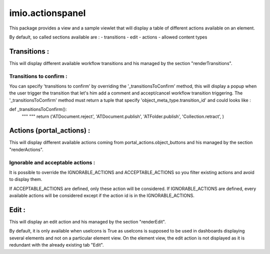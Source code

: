 ====================
imio.actionspanel
====================

This package provides a view and a sample viewlet that will display a table of different actions available on an element.

By default, so called sections available are :
- transitions
- edit
- actions
- allowed content types

Transitions :
=============
This will display different available workflow transitions and his managed by the section "renderTransitions".

Transitions to confirm :
------------------------
You can specify 'transitions to confirm' by overriding the '_transitionsToConfirm' method,
this will display a popup when the user trigger the transition that let's him add a
comment and accept/cancel workflow transition triggering.
The '_transitionsToConfirm' method must return a tuple that specify 'object_meta_type.transition_id' and could looks like :

def _transitionsToConfirm():
    """ """
    return ('ATDocument.reject', 'ATDocument.publish', 'ATFolder.publish', 'Collection.retract', )

Actions (portal_actions) :
==========================
This will display different available actions coming from portal_actions.object_buttons and his managed by the section "renderActions".

Ignorable and acceptable actions :
----------------------------------
It is possible to override the IGNORABLE_ACTIONS and ACCEPTABLE_ACTIONS so you filter existing actions and avoid to display them.

If ACCEPTABLE_ACTIONS are defined, only these action will be considered.  If IGNORABLE_ACTIONS are defined, every available
actions will be considered except if the action id is in the IGNORABLE_ACTIONS.

Edit :
======
This will display an edit action and his managed by the section "renderEdit".

By default, it is only available when useIcons is True as useIcons is supposed to be used in dashboards displaying several elements and not
on a particular element view.  On the element view, the edit action is not displayed as it is redundant with the already existing tab "Edit".
